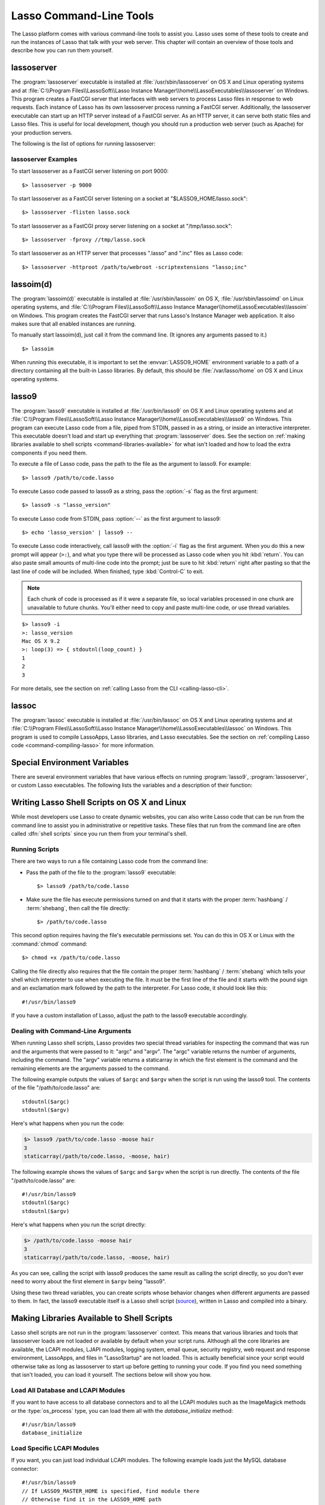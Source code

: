 .. highlight:: none

.. _command-line-tools:

************************
Lasso Command-Line Tools
************************

The Lasso platform comes with various command-line tools to assist you. Lasso
uses some of these tools to create and run the instances of Lasso that talk with
your web server. This chapter will contain an overview of those tools and
describe how you can run them yourself.


lassoserver
===========

The :program:`lassoserver` executable is installed at
:file:`/usr/sbin/lassoserver` on OS X and Linux operating systems and at
:file:`C:\\Program Files\\LassoSoft\\Lasso Instance
Manager\\home\\LassoExecutables\\lassoserver` on Windows. This program creates a
FastCGI server that interfaces with web servers to process Lasso files in
response to web requests. Each instance of Lasso has its own lassoserver process
running a FastCGI server. Additionally, the lassoserver executable can start up
an HTTP server instead of a FastCGI server. As an HTTP server, it can serve both
static files and Lasso files. This is useful for local development, though you
should run a production web server (such as Apache) for your production servers.

The following is the list of options for running lassoserver:

.. program:: lassoserver

.. option:: -p <tcp_listen_port>

   Set the port that either the FastCGI or HTTP server binds on. This option is
   ignored if you choose to create a FastCGI socket.

   Default is 8999.

.. option:: -addr <tcp_bind_address>

   Set the IP address to bind to when running as either a FastCGI or HTTP
   server. This option is ignored if you choose to create a FastCGI socket.

   Default is 0.0.0.0, which will bind to all IPs associated with your machine.

.. option:: -fproxy <fcgi_proxy_socket>

   Specify the path to create a socket for FastCGI proxy requests to be sent to.
   This path will be relative to :envvar:`LASSO9_HOME` unless you start the path
   with two slashes.

   Default is to not create this socket.

.. option:: -flisten <fcgi_listen_socket>

   Specify the path to create a socket for FastCGI requests to be sent to. This
   path is always relative to :envvar:`LASSO9_HOME`.

   Default is to not create this socket.

.. option:: -user <user>

   Specifies the OS user to run lassoserver as. In order for this to be
   effective, you must be running lassoserver with root privileges.

   Default is to run as the user invoking lassoserver.

.. option:: -group <group>

   Specify the OS group to run lassoserver as. In order for this to be
   effective, you must be running lassoserver with root privileges.

   Default is to run as the primary group of the user invoking lassoserver.

.. option:: -httproot <path>

   This option tells lassoserver to start an HTTP server instead of a FastCGI
   server and to use the path specified as the web root. This option will be
   ignored if either :option:`-fproxy` or :option:`-flisten` is specified.

   Default is to not start up as an HTTP server.

.. option:: -scriptextensions <ext1[;ext2] ... >

   Identify which file extensions should be considered Lasso files. This option
   is used in conjunction with :option:`-httproot` to tell the HTTP server which
   files should be processed as Lasso code. Note that multiple extensions are
   delimited by semicolons.

   Default is to not treat any files as Lasso code.

.. option:: -addapp <path>

   This option specifies a path to a LassoApp that is to be installed when
   lassoserver starts up. This allows you to include LassoApps that are outside
   the LassoApp directory in your instance home directory. This option can be
   specified multiple times with different paths and all specified LassoApps
   will be installed.

   Default is to not install any additional LassoApps.


lassoserver Examples
--------------------

To start lassoserver as a FastCGI server listening on port 9000::

   $> lassoserver -p 9000

To start lassoserver as a FastCGI server listening on a socket at
"$LASSO9_HOME/lasso.sock"::

   $> lassoserver -flisten lasso.sock

To start lassoserver as a FastCGI proxy server listening on a socket at
"/tmp/lasso.sock"::

   $> lassoserver -fproxy //tmp/lasso.sock

To start lassoserver as an HTTP server that processes ".lasso" and ".inc" files
as Lasso code::

   $> lassoserver -httproot /path/to/webroot -scriptextensions "lasso;inc"


lassoim(d)
==========

The :program:`lassoim(d)` executable is installed at :file:`/usr/sbin/lassoim`
on OS X, :file:`/usr/sbin/lassoimd` on Linux operating systems, and
:file:`C:\\Program Files\\LassoSoft\\Lasso Instance
Manager\\home\\LassoExecutables\\lassoim` on Windows. This program creates the
FastCGI server that runs Lasso's Instance Manager web application. It also makes
sure that all enabled instances are running.

To manually start lassoim(d), just call it from the command line. (It ignores
any arguments passed to it.) ::

   $> lassoim

When running this executable, it is important to set the :envvar:`LASSO9_HOME`
environment variable to a path of a directory containing all the built-in Lasso
libraries. By default, this should be :file:`/var/lasso/home` on OS X and Linux
operating systems.


lasso9
======

The :program:`lasso9` executable is installed at :file:`/usr/bin/lasso9` on OS X
and Linux operating systems and at :file:`C:\\Program Files\\LassoSoft\\Lasso
Instance Manager\\home\\LassoExecutables\\lasso9` on Windows. This program can
execute Lasso code from a file, piped from STDIN, passed in as a string, or
inside an interactive interpreter. This executable doesn't load and start up
everything that :program:`lassoserver` does. See the section on
:ref:`making libraries available to shell scripts <command-libraries-available>`
for what isn't loaded and how to load the extra components if you need them.

To execute a file of Lasso code, pass the path to the file as the argument to
lasso9. For example::

   $> lasso9 /path/to/code.lasso

To execute Lasso code passed to lasso9 as a string, pass the :option:`-s` flag
as the first argument::

   $> lasso9 -s "lasso_version"

To execute Lasso code from STDIN, pass :option:`--` as the first argument to
lasso9::

   $> echo 'lasso_version' | lasso9 --

To execute Lasso code interactively, call lasso9 with the :option:`-i` flag as
the first argument. When you do this a new prompt will appear (``>:``), and what
you type there will be processed as Lasso code when you hit :kbd:`return`. You
can also paste small amounts of multi-line code into the prompt; just be sure to
hit :kbd:`return` right after pasting so that the last line of code will be
included. When finished, type :kbd:`Control-C` to exit.

.. note::
   Each chunk of code is processed as if it were a separate file, so local
   variables processed in one chunk are unavailable to future chunks. You'll
   either need to copy and paste multi-line code, or use thread variables.

::

   $> lasso9 -i
   >: lasso_version
   Mac OS X 9.2
   >: loop(3) => { stdoutnl(loop_count) }
   1
   2
   3

For more details, see the section on :ref:`calling Lasso from the CLI
<calling-lasso-cli>`.


lassoc
======

The :program:`lassoc` executable is installed at :file:`/usr/bin/lassoc` on OS X
and Linux operating systems and at :file:`C:\\Program Files\\LassoSoft\\Lasso
Instance Manager\\home\\LassoExecutables\\lassoc` on Windows. This program is
used to compile LassoApps, Lasso libraries, and Lasso executables. See the
section on :ref:`compiling Lasso code <command-compiling-lasso>` for more
information.


.. _command-environment-variables:

Special Environment Variables
=============================

There are several environment variables that have various effects on running
:program:`lasso9`, :program:`lassoserver`, or custom Lasso executables. The
following lists the variables and a description of their function:

.. envvar:: LASSO9_HOME

   This variable is set to the path of a directory containing either the
   instance-specific libraries and startup items, or to a path containing all of
   the Lasso 9 built-in libraries. If set to an instance-specific home
   directory, be sure to also set the :envvar:`LASSO9_MASTER_HOME` variable.

   Default is :file:`/var/lasso/home` for OS X and Linux.

.. envvar:: LASSO9_MASTER_HOME

   This variable must be set to a directory containing all the built-in Lasso
   libraries if the :envvar:`LASSO9_HOME` variable is set to an
   instance-specific home directory.

   Default is not set.

.. envvar:: LASSO9_PRINT_FAILURES

   This variable can be set to an integer that specifies how verbose a Lasso
   executable should be in its error reporting. Setting it to "1" outputs the
   most information, with larger integer values making it less verbose.

   Default is not set, which is the least verbose.

.. envvar:: LASSO9_RETAIN_COMMENTS

   If this variable is set to "1", Lasso will retain any doc comments in the
   code it loads, allowing you to programmatically view and process these
   comments.

   Default is not set.

.. envvar:: LASSO9_PRINT_LIB_LOADS

   If this variable is set to "1", Lasso will print diagnostic information to
   STDOUT regarding the on-demand libraries that it loads. This can be useful
   when debugging your own on-demand Lasso libraries.

   Default is not set.


Writing Lasso Shell Scripts on OS X and Linux
=============================================

While most developers use Lasso to create dynamic websites, you can also write
Lasso code that can be run from the command line to assist you in administrative
or repetitive tasks. These files that run from the command line are often called
:dfn:`shell scripts` since you run them from your terminal's shell.


Running Scripts
---------------

There are two ways to run a file containing Lasso code from the command line:

-  Pass the path of the file to the :program:`lasso9` executable::

      $> lasso9 /path/to/code.lasso

-  Make sure the file has execute permissions turned on and that it starts with
   the proper :term:`hashbang` / :term:`shebang`, then call the file directly::

      $> /path/to/code.lasso

This second option requires having the file's executable permissions set. You
can do this in OS X or Linux with the :command:`chmod` command::

   $> chmod +x /path/to/code.lasso

Calling the file directly also requires that the file contain the proper
:term:`hashbang` / :term:`shebang` which tells your shell which interpreter to
use when executing the file. It must be the first line of the file and it starts
with the pound sign and an exclamation mark followed by the path to the
interpreter. For Lasso code, it should look like this::

   #!/usr/bin/lasso9

If you have a custom installation of Lasso, adjust the path to the lasso9
executable accordingly.


Dealing with Command-Line Arguments
-----------------------------------

.. highlight:: lasso

When running Lasso shell scripts, Lasso provides two special thread variables
for inspecting the command that was run and the arguments that were passed to
it: "argc" and "argv". The "argc" variable returns the number of arguments,
including the command. The "argv" variable returns a staticarray in which the
first element is the command and the remaining elements are the arguments passed
to the command.

The following example outputs the values of ``$argc`` and ``$argv`` when the
script is run using the lasso9 tool. The contents of the file
"/path/to/code.lasso" are::

   stdoutnl($argc)
   stdoutnl($argv)

Here's what happens when you run the code:

.. code-block:: none

   $> lasso9 /path/to/code.lasso -moose hair
   3
   staticarray(/path/to/code.lasso, -moose, hair)

The following example shows the values of ``$argc`` and ``$argv`` when the
script is run directly. The contents of the file "/path/to/code.lasso" are::

   #!/usr/bin/lasso9
   stdoutnl($argc)
   stdoutnl($argv)

Here's what happens when you run the script directly:

.. code-block:: none

   $> /path/to/code.lasso -moose hair
   3
   staticarray(/path/to/code.lasso, -moose, hair)

As you can see, calling the script with lasso9 produces the same result as
calling the script directly, so you don't ever need to worry about the first
element in ``$argv`` being "lasso9".

Using these two thread variables, you can create scripts whose behavior changes
when different arguments are passed to them. In fact, the lasso9 executable
itself is a Lasso shell script (`source`_), written in Lasso and compiled into a
binary.


.. _command-libraries-available:

Making Libraries Available to Shell Scripts
===========================================

Lasso shell scripts are not run in the :program:`lassoserver` context. This
means that various libraries and tools that lassoserver loads are not loaded or
available by default when your script runs. Although all the core libraries are
available, the LCAPI modules, LJAPI modules, logging system, email queue,
security registry, web request and response environment, LassoApps, and files in
"LassoStartup" are not loaded. This is actually beneficial since your script
would otherwise take as long as lassoserver to start up before getting to
running your code. If you find you need something that isn't loaded, you can
load it yourself. The sections below will show you how.


Load All Database and LCAPI Modules
-----------------------------------

If you want to have access to all database connectors and to all the LCAPI
modules such as the ImageMagick methods or the :type:`os_process` type, you can
load them all with the `database_initialize` method::

   #!/usr/bin/lasso9
   database_initialize


Load Specific LCAPI Modules
---------------------------

If you want, you can just load individual LCAPI modules. The following example
loads just the MySQL database connector::

   #!/usr/bin/lasso9
   // If LASSO9_MASTER_HOME is specified, find module there
   // Otherwise find it in the LASSO9_HOME path
   lcapi_loadModule((sys_masterHomePath || sys_homePath) + '/LassoModules/MySQLConnector.' + sys_dll_ext)


Set up LJAPI Environment
------------------------

To create the JVM and set up the LJAPI environment, you must first load the
LJAPI9 LCAPI module and then call the `ljapi_initialize` method::

   #!/usr/bin/lasso9
   match(lasso_version(-lassoplatform)) => {
      case('Linux')
         lcapi_loadModule((sys_masterHomePath || sys_homePath) + '/LassoModules/LJAPI.so')
      case('Mac OS X')
         lcapi_loadModule((sys_masterHomePath || sys_homePath) + '/LassoModules/LJAPI9.bundle')
      // Fail if unknown OS
      case
         fail('Unknown platform')
      }
   ljapi_initialize


Load a LassoApp
---------------

LassoApps have the ability to run or load code when they are initialized. Often
this code adds methods, types, or traits that you may want available in your
Lasso shell scripts. The code below contains three examples of loading up
LassoApps: one for compiled LassoApps, one for zipped LassoApps, and one for a
LassoApp directory. ::

   #!/usr/bin/lasso9
   // Load a compiled LassoApp from LASSO9_MASTER_HOME if specified
   // Else load it from LASSO9_HOME
   lassoapp_installer->install(
      lassoapp_compiledsrc_appsource(
         (sys_masterHomePath || sys_homePath) +
         '/LassoApps/example.lassoapp'
      )
   )

   // Load a zipped LassoApp from LASSO9_HOME
   lassoapp_installer->install(
      lassoapp_zipsrc_appsource(sys_appsPath + 'example.zip')
   )

   // Load a LassoApp from the specified directory
   lassoapp_installer->install(
      lassoapp_dirsrc_appsource('//path/to/example/')
   )


Include Another File with Lasso Code
------------------------------------

If you would like to run Lasso code in another file from your script, you can
include that file using the `sourcefile` method. The following example will have
"/path/to/code.lasso" running the code from "/path/to/doc.lasso"::

   // Contents of /path/to/code.lasso
   local(doc) = file('//path/to/doc.lasso')
   sourcefile(#doc)->invoke
   stdoutnl('This is heavy.')

::

   // Contents of /path/to/doc.lasso
   stdoutnl('Great Scott!')

Here's what happens when you run "/path/to/code.lasso":

.. code-block:: none

   $> lasso9 /path/to/code.lasso
   Great Scott!
   This is heavy.


Include Another File Relative to the Path of the Running Script
---------------------------------------------------------------

Sometimes it's helpful to have the script you are running able to include a file
that is relative to the script. If you pass a relative path to the :type:`file`
type, it will expect the file you are trying to reference to be included
relative from your shell's current working directory. To get around this, you
must have the current script figure out the absolute path to its parent
directory so you can append the relative path. The following code does just
that::

   #!/usr/bin/lasso9
   // Contents of /path/to/project/sub1/code.lasso

   // This should let us run this file anywhere and still properly import relative files
   local(path_here) = currentCapture->callsite_file->stripLastComponent
   not #path_here->beginsWith('/')
      ? #path_here = io_file_getcwd + '/' + #path_here
   not #path_here->endsWith('/')
      ? #path_here->append('/')
   local(f) = file(#path_here + '../sub2/code.lasso')

   stdoutnl('Loading ../sub2/code.lasso')
   sourcefile(#f)->invoke
   stdoutnl('Done')

::

   // Contents of /path/to/project/sub2/code.lasso
   stdoutnl('I am a relative include.')

Here's what happens when you run "/path/to/project/sub1/code.lasso":

.. code-block:: none

   $> /path/to/project/sub1/code.lasso
   Loading ../sub2/code.lasso
   I am a relative include.
   Done


Change the Working Directory
----------------------------

Occasionally you may find it helpful to change the directory context your script
is running in. You can use the `dir->setcwd` method to do so::

   #!/usr/bin/lasso9
   // Contents of /path/to/code.lasso

   stdoutnl('We are here: ' + io_file_getcwd)
   dir('/etc/')->setcwd
   stdoutnl('Now we are here: ' + io_file_getcwd)

Here's what happens when you run this file:

.. code-block:: none

   $> cd /path/to/
   $> lasso9 ./code.lasso
   We are here: /path/to
   Now we are here: /etc


Read and Set Environment Variables
----------------------------------

Lasso can read and set shell environment variables using `sys_getEnv` and
`sys_setEnv` respectively. The following example adds a directory to the "PATH"
environment variable for the script::

   #!/usr/bin/lasso9
   // Contents of /path/to/code.lasso

   // Ignore the return value of sys_setEnv
   local(_) = sys_setEnv(`PATH`, `/var/lasso/home/bin:` + sys_getEnv(`PATH`))
   stdoutnl(sys_getEnv(`PATH`))

Here's what happens when you run this script:

.. code-block:: none

   $> /path/to/code.lasso
   /var/lasso/home/bin:/usr/local/bin:/usr/bin:/bin:/usr/sbin:/sbin


.. _command-compiling-lasso:

Compiling Lasso Code
====================

All Lasso code is compiled before it is executed. Whether the code is a Lasso
page being served by Lasso server or a script being run by the :program:`lasso9`
command-line tool, behind the scenes Lasso compiles the code and then executes
the compiled code. (Lasso does cache the compiled code for re-use, but that is
beyond the scope of this section.)

There are certain cases where it is advantageous to compile the Lasso code ahead
of time. The Lasso platform comes with the :program:`lassoc` command-line tool
which aids in compiling LassoApps, Lasso libraries, and Lasso executables.
Compilation can result in faster startup times, lower memory usage, and
obfuscation of the source code.

Libraries help keep memory usage down because only objects that are actually
used are loaded. They also improve startup time. Lasso can start up by only
loading the very basic built-in functions and objects and then let the rest of
the system load in over time.

A special type of library can also be produced: a bitcode file, which has a
".bc" file extension. Bitcode is an LLVM-specific format that Lasso knows how to
load. Bitcode files can be shared across platforms on the same processor. For
example, the same bitcode file could be used on OS X x86 and CentOS x86. Bitcode
files don't load as fast, have about 80% larger file size and consume more
memory than library files compiled into a shared library, but they don't require
GCC and are cross-platform.


Prerequisites
-------------

The following must be installed to compile Lasso code:

-  Lasso 9
-  Your operating systems's developer command-line tools. (Consult the
   documentation for your OS on how to install a compiler, linker, etc.)
-  For OS X, you will also need the 10.5 SDK libraries in order to create
   binaries that are compatible with all supported versions of OS X. See this
   link for unsupported help with `installing older SDKs`_.

The examples below are shown running from a command-line prompt. For Windows,
make sure you are running these commands from the Visual Studio command prompt.


Compiling Executables
---------------------

.. highlight:: none

You can compile shell scripts into executable files. This decreases the overhead
of running the script through the :program:`lasso9` tool, and allows you to
distribute your own command-line tools without distributing the source code. The
examples below take a shell script named "myscript.lasso" and compile it into
the executable "myscript".

.. rubric:: OS X

::

   $> lassoc -O -app -n -obj -o myscript.a.o myscript.lasso
   $> gcc -o myscript myscript.a.o -isysroot /Developer/SDKs/MacOSX10.5.sdk \
   -Wl,-syslibroot,/Developer/SDKs/MacOSX10.5.sdk -mmacosx-version-min=10.5 \
   -macosx_version_min=10.5 -F/Library/Frameworks -framework Lasso9

.. rubric:: Linux

::

   $> lassoc -O -app -n -obj -o myscript.a.o myscript.lasso
   $> gcc -o myscript myscript.a.o -llasso9_runtime

.. rubric:: Windows

::

   $> lassoc -O -app -n -obj -o myscript.obj myscript.lasso
   $> link myscript.obj /LIBPATH:"C:\Program Files\LassoSoft\Lasso Instance Manager\home\LassoExecutables" \
   lasso9_runtime.lib -defaultlib:libcmt


Compiling Libraries
-------------------

You can create your own library of methods and types and then compile it into
one library file for distribution. Libraries compiled this way go into the
"LassoLibraries" directory of an instance's :envvar:`LASSO9_HOME` or
:envvar:`LASSO9_MASTER_HOME` directory. The advantages of doing this instead of
placing the source code in the "LassoStartup" directory are that Lasso starts
faster and consumes less memory. This is because Lasso only loads the methods
and types in libraries when they are first used instead of at startup. This
makes starting an instance of Lasso Server faster as the code will be loaded
when first needed, and it helps keep memory down as only those methods and types
that are actually used by the instance get loaded.

The examples below take a file named "mylibs.inc" and compile it into a
dynamically loaded Lasso library.

.. rubric:: OS X

::

   $> lassoc -O -dll -n -obj -o mylibs.d.o mylibs.inc
   $> gcc -dynamiclib -o mylibs.dylib mylibs.d.o -isysroot /Developer/SDKs/MacOSX10.5.sdk \
   -Wl,-syslibroot,/Developer/SDKs/MacOSX10.5.sdk -mmacosx-version-min=10.5 \
   -macosx_version_min=10.5 -F/Library/Frameworks -framework Lasso9

.. rubric:: Linux

::

   $> lassoc -O -dll -n -obj -o mylibs.d.o mylibs.inc
   $> gcc -shared -o mylibs.so mylibs.d.o -llasso9_runtime

.. rubric:: Windows

::

   $> lassoc -O -dll -n -obj -o mylibs.obj mylibs.inc
   $> link /DLL mylibs.obj /OUT:mylibs.dll \
   /LIBPATH:"C:\Program Files\LassoSoft\Lasso Instance Manager\home\LassoExecutables" \
   lasso9_runtime.lib -defaultlib:libcmt


Compiling LassoApps
-------------------

LassoApps allow you to create an easily deployable and distributable web
application. They are installed into the "LassoApps" directory of an instance's
:envvar:`LASSO9_HOME` or :envvar:`LASSO9_MASTER_HOME` directory. (See the
:ref:`lassoapps` chapter for more information.) Compiling them allows Lasso to
start up faster and allows for distributing closed-sourced solutions.

The examples below take a folder named "myapp" and compile it into a LassoApp
named "myapp.lassoapp".

.. rubric:: OS X

::

   $> lassoc -O -dll -n -obj -lassoapp -o myapp.ap.o myapp/
   $> gcc -dynamiclib -o myapp.lassoapp myapp.ap.o -isysroot /Developer/SDKs/MacOSX10.5.sdk \
   -Wl,-syslibroot,/Developer/SDKs/MacOSX10.5.sdk -mmacosx-version-min=10.5 \
   -macosx_version_min=10.5 -F/Library/Frameworks -framework Lasso9

.. rubric:: Linux

::

   $> lassoc -O -dll -n -obj -lassoapp -o myapp.ap.o myapp/
   $> gcc -shared -o myapp.lassoapp myapp.ap.o -llasso9_runtime

.. rubric:: Windows

::

   $> lassoc -O -dll -n -obj -lassoapp -o myapp.lassoapp.obj myapp
   $> link /DLL myapp.lassoapp.obj /OUT:myapp.lassoapp \
   /LIBPATH:"C:\Program Files\LassoSoft\Lasso Instance Manager\home\LassoExecutables" \
   lasso9_runtime.lib -defaultlib:libcmt


Using Build Utilities
---------------------

Instead of manually executing those commands each time you want to compile your
code, it is recommended you use a build utility like :command:`make` for OS X
and Linux or :command:`nmake` for Windows. Both of these utilities are very
powerful and you should explore their documentation. The Lasso source tree has
an example of both a `make file`_ and an `nmake file`_ which you can download
and modify to fit your solutions.

.. _source: http://source.lassosoft.com/svn/lasso/lasso9_source/trunk/lasso9.lasso
.. _installing older SDKs: http://hints.macworld.com/article.php?story=20110318050811544
.. _make file: http://source.lassosoft.com/svn/lasso/lasso9_source/trunk/makefile
.. _nmake file: http://source.lassosoft.com/svn/lasso/lasso9_source/trunk/makefile.nmake
